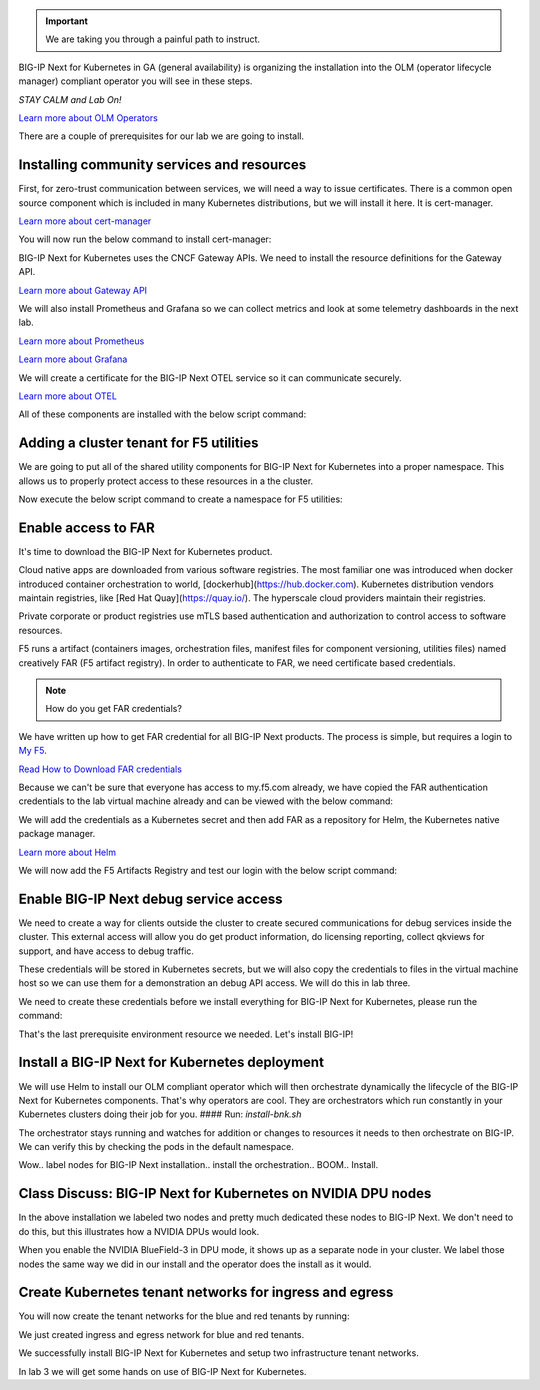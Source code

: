 .. important:: We are taking you through a painful path to instruct. 

BIG-IP Next for Kubernetes in GA (general availability) is organizing the installation into the OLM (operator lifecycle manager) compliant operator you will see in these steps. 

*STAY CALM and Lab On!*

.. image:: images/OLMOperators.png

`Learn more about OLM Operators <https://olm.operatorframework.io/>`_

There are a couple of prerequisites for our lab we are going to install. 

Installing community services and resources
-------------------------------------------

First, for zero-trust communication between services, we will need a way to issue certificates.  There is a common open source component which is included in many Kubernetes distributions, but we will install it here. It is cert-manager.

.. image:: images/cert-manager.png

`Learn more about cert-manager <https://cert-manager.io/>`_

You will now run the below command to install cert-manager:

.. code-block:: bash
   :caption: Install Cert Manager

   ./create-cert-manager.sh


.. code-block:: bash
   :caption: Cert Manager Output

   Install cert-manager and clustr issuer to manage pod-to-pod certs ...
   "jetstack" has been added to your repositories
   Release "cert-manager" does not exist. Installing it now.
   NAME: cert-manager
   LAST DEPLOYED: Thu Feb 20 07:28:10 2025
   NAMESPACE: cert-manager
   STATUS: deployed
   REVISION: 1
   TEST SUITE: None
   NOTES:
   cert-manager v1.16.1 has been deployed successfully!
   
   In order to begin issuing certificates, you will need to set up a ClusterIssuer
   or Issuer resource (for example, by creating a 'letsencrypt-staging' issuer).
   
   More information on the different types of issuers and how to configure them
   can be found in our documentation:
   
   https://cert-manager.io/docs/configuration/
   
   For information on how to configure cert-manager to automatically provision
   Certificates for Ingress resources, take a look at the `ingress-shim`
   documentation:
   
   https://cert-manager.io/docs/usage/ingress/
   pod/cert-manager-74b7f6cbbc-fblj8 condition met
   pod/cert-manager-cainjector-58c9d76cb8-4qcdk condition met
   pod/cert-manager-webhook-5875b545cf-bp5cn condition met
   clusterissuer.cert-manager.io/selfsigned-cluster-issuer created
   certificate.cert-manager.io/bnk-ca created
   clusterissuer.cert-manager.io/bnk-ca-cluster-issuer created


BIG-IP Next for Kubernetes uses the CNCF Gateway APIs. We need to install the resource definitions for the Gateway API. 

`Learn more about Gateway API <https://gateway-api.sigs.k8s.io/>`_

We will also install Prometheus and Grafana so we can collect metrics and look at some telemetry dashboards in the next lab. 

.. image:: images/Prometheus.png

`Learn more about Prometheus <https://prometheus.io/>`_

.. image:: images/Grafana.png

`Learn more about Grafana <https://github.com/grafana/grafana/blob/main/README.md>`_

We will create a certificate for the BIG-IP Next OTEL service so it can communicate securely.

.. image:: images/OpenTelemetry.png

`Learn more about OTEL <https://opentelemetry.io/>`_

All of these components are installed with the below script command:

.. code-block:: bash
   :caption: Deploy Gateway API and Telemetry

   ./deploy-gatewayapi-telemetry.sh


.. code-block:: bash
   :caption: Gateway API and Telemetry Output

   Install Gateway API CRDs ...
   customresourcedefinition.apiextensions.k8s.io/backendlbpolicies.gateway.networking.k8s.io created
   customresourcedefinition.apiextensions.k8s.io/backendtlspolicies.gateway.networking.k8s.io created
   customresourcedefinition.apiextensions.k8s.io/gatewayclasses.gateway.networking.k8s.io created
   customresourcedefinition.apiextensions.k8s.io/gateways.gateway.networking.k8s.io created
   customresourcedefinition.apiextensions.k8s.io/grpcroutes.gateway.networking.k8s.io created
   customresourcedefinition.apiextensions.k8s.io/httproutes.gateway.networking.k8s.io created
   customresourcedefinition.apiextensions.k8s.io/referencegrants.gateway.networking.k8s.io created
   customresourcedefinition.apiextensions.k8s.io/tcproutes.gateway.networking.k8s.io created
   customresourcedefinition.apiextensions.k8s.io/tlsroutes.gateway.networking.k8s.io created
   customresourcedefinition.apiextensions.k8s.io/udproutes.gateway.networking.k8s.io created
   
   Install Promethues and Grafana ...
   certificate.cert-manager.io/prometheus created
   deployment.apps/prometheus created
   configmap/prometheus-config created
   service/prometheus-service created
   clusterrole.rbac.authorization.k8s.io/prometheus-default created
   clusterrolebinding.rbac.authorization.k8s.io/prometheus-default created
   deployment.apps/grafana created
   configmap/grafana-datasources created
   service/grafana created
   
   Install OTEL prerequired cert ...
   certificate.cert-manager.io/external-otelsvr created
   certificate.cert-manager.io/external-f5ingotelsvr created


Adding a cluster tenant for F5 utilities
----------------------------------------

We are going to put all of the shared utility components for BIG-IP Next for Kubernetes into a proper namespace. This allows 
us to properly protect access to these resources in a the cluster.

Now execute the below script command to create a namespace for F5 utilities:

.. code-block:: bash
   :caption: Create F5 Utilities Namespace

   ./create-f5util-namespace.sh


.. code-block:: bash
   :caption: F5 Utilities Namespace Output

   Create f5-utils namespace for BNK supporting software
   namespace/f5-utils created


Enable access to FAR
--------------------

It's time to download the BIG-IP Next for Kubernetes product.

Cloud native apps are downloaded from various software registries. The most familiar one was introduced when docker introduced container orchestration to world, [dockerhub](https://hub.docker.com). Kubernetes distribution vendors maintain registries, like [Red Hat Quay](https://quay.io/). The hyperscale cloud providers maintain their registries. 

Private corporate or product registries use mTLS based authentication and authorization to control access to software resources. 

F5 runs a artifact (containers images, orchestration files, manifest files for component versioning, utilities files) named creatively FAR (F5 artifact registry). In order to authenticate to FAR, we need certificate based credentials.

.. note:: How do you get FAR credentials?

We have written up how to get FAR credential for all BIG-IP Next products. The process is simple, but requires a login to `My F5 <https://my.f5.com>`_. 

`Read How to Download FAR credentials <https://clouddocs.f5.com/bigip-next-for-kubernetes/2.0.0-LA/far.html#download-the-service-account-key>`_

Because we can't be sure that everyone has access to my.f5.com already, we have copied the FAR authentication credentials to the 
lab virtual machine already and can be viewed with the below command:

.. code-block:: bash
   :caption: View FAR Credentials

   ls far/f5-far-auth-key.tgz


.. code-block:: bash
   :caption: View FAR Credentials Output

   far/f5-far-auth-key.tgz


We will add the credentials as a Kubernetes secret and then add FAR as a repository for Helm, the Kubernetes native package manager. 

`Learn more about Helm <https://helm.sh/>`_

We will now add the F5 Artifacts Registry and test our login with the below script command:

.. code-block:: bash
   :caption: Add FAR Registry

   ./add-far-registry.sh


.. code-block:: bash
   :caption: Add FAR Registry and test Output

   ./add-far-registry.sh
   F5 Artifacts Registry (FAR) authentication token ...
   Create the secret.yaml file with the provided content ...
   secret/far-secret created
   secret/far-secret created
   Login Succeeded


Enable BIG-IP Next debug service access
---------------------------------------

We need to create a way for clients outside the cluster to create secured communications for debug services inside the cluster. This external access will allow you do get product information, do licensing reporting, collect qkviews for support, and have access to debug traffic.

These credentials will be stored in Kubernetes secrets, but we will also copy the credentials to files in the virtual machine host so we can use them for a demonstration an debug API access. We will do this in lab three.

.. image:: images/CWCAuthgenerationfordebugAPI.png

We need to create these credentials before we install everything for BIG-IP Next for Kubernetes, please run the command:

.. code-block:: bash
   :caption: Install Cluster Wide Controller

   ./install-cwc.sh


.. code-block:: bash
   :caption: Install Cluster Wide Controller Output

    Install Cluster Wide Controller (CWC) to manage license and debug API ...
    Pulled: repo.f5.com/utils/f5-cert-gen:0.9.1
    Digest: sha256:89d283a7b2fef651a29baf1172c590d45fbd1e522fa90207ecd73d440708ad34
    ~/cwc ~
    ------------------------------------------------------------------
    Service                   = api-server
    Subject Alternate Name    = f5-spk-cwc.f5-utils
    Working directory         = /home/ubuntu/cwc/api-server-secrets
    ------------------------------------------------------------------
    ...
    Creating 1 client extensions...
    ...
    Copying secrets ...
    Generating /home/ubuntu/cwc/cwc-license-certs.yaml
    Generating /home/ubuntu/cwc/cwc-license-client-certs.yaml
    ~
    secret/cwc-license-certs created
    Create directory for API client certs for easier reference ...
    ~/cwc ~
    ~
    
    Install cwc-reqs ...
    configmap/cpcl-key-cm created
    configmap/cwc-qkview-cm created


That's the last prerequisite environment resource we needed. Let's install BIG-IP!

Install a BIG-IP Next for Kubernetes deployment
-----------------------------------------------

We will use Helm to install our OLM compliant operator which will then orchestrate dynamically the lifecycle of the BIG-IP Next for Kubernetes 
components. That's why operators are cool. They are orchestrators which run constantly in your Kubernetes clusters doing their job for you.
#### Run: `install-bnk.sh`

.. code-block:: bash
   :caption: Install BIG-IP Next for Kubernetes

   ./install-bnk.sh


.. code-block:: bash
   :caption: Install BIG-IP Next for Kubernetes Output

   Install BNK ...
   configmap/bnk-bgp created
   node/bnk-worker2 labeled
   node/bnk-worker3 labeled
   ...
   
   Install orchestrator ...
   Release "orchestrator" does not exist. Installing it now.
   NAME: orchestrator
   LAST DEPLOYED: Thu Feb 20 14:31:25 2025
   NAMESPACE: default
   STATUS: deployed
   REVISION: 1
   TEST SUITE: None
   ..../create
   

The orchestrator stays running and watches for addition or changes to resources it needs to then orchestrate on BIG-IP. We can verify this
by checking the pods in the default namespace.

.. code-block:: bash
   :caption: Check Orchestrator Pod

   kubectl get pod | grep orchestrator


.. code-block:: bash
   :caption: Check Orchestrator Pod Output

   orchestrator-f5cbc78cf-kfgxx        1/1     Running   0          1m


Wow.. label nodes for BIG-IP Next installation.. install the orchestration.. BOOM.. Install. 

.. image:: images/BIG-IPInstalledLabEnvironment.png

Class Discuss: BIG-IP Next for Kubernetes on NVIDIA DPU nodes
-------------------------------------------------------------

In the above installation we labeled two nodes and pretty much dedicated these nodes to BIG-IP Next. We don't need to do this, but this illustrates how a NVIDIA DPUs would look. 

.. image:: images/BIG-IPNextonNVIDIABF-3Diagram.png

When you enable the NVIDIA BlueField-3 in DPU mode, it shows up as a separate node in your cluster. We label those nodes the same way we did in our install and the operator does the install as it would.

.. image:: images/BIG-IPNextonNVIDIABF-3KubernetesNodes.png

Create Kubernetes tenant networks for ingress and egress
--------------------------------------------------------

You will now create the tenant networks for the blue and red tenants by running:

.. code-block:: bash
   :caption: Create Tenant Networks

   ./create-tenants.sh


.. code-block:: bash
   :caption: Tenant Networks Output

   Create red tenant namespace...
   Error from server (AlreadyExists): namespaces "red" already exists
   
   Create blue tenant namespace...
   Error from server (AlreadyExists): namespaces "blue" already exists
   
   Creating VLANs for tenant ingress
   f5spkvlan.k8s.f5net.com/external created
   f5spkvlan.k8s.f5net.com/egress created
   f5spkvlan.k8s.f5net.com/egress condition met
   f5spkvlan.k8s.f5net.com/external condition met
   
   Install vxlan for tenant egress
   f5spkvxlan.k8s.f5net.com/red created
   f5spkvxlan.k8s.f5net.com/blue created
   f5spkvxlan.k8s.f5net.com/blue condition met
   f5spkvxlan.k8s.f5net.com/red condition met
   
   Install SNAT Pools to be selected on egress for tenant namespaces
   f5spksnatpool.k8s.f5net.com/red-snat created
   f5spksnatpool.k8s.f5net.com/blue-snat created
   f5spkegress.k8s.f5net.com/red-egress created
   f5spkegress.k8s.f5net.com/blue-egress created
   
   Little lab hack to disable TX offload capabilities on egress vxlans
   
   bnk-worker2
   
   bnk-worker
   Actual changes:
   tx-checksum-ip-generic: off
   tx-tcp-segmentation: off [not requested]
   tx-tcp-ecn-segmentation: off [not requested]
   tx-tcp-mangleid-segmentation: off [not requested]
   tx-tcp6-segmentation: off [not requested]
   Actual changes:
   tx-checksum-ip-generic: off
   tx-tcp-segmentation: off [not requested]
   tx-tcp-ecn-segmentation: off [not requested]
   tx-tcp-mangleid-segmentation: off [not requested]
   tx-tcp6-segmentation: off [not requested]
   
   bnk-worker3
   
   Install a global logging profile for all tenants
   f5bigcontextglobal.k8s.f5net.com/global-context configured
   f5bigloghslpub.k8s.f5net.com/logpublisher created
   f5biglogprofile.k8s.f5net.com/logprofile created


We just created ingress and egress network for blue and red tenants.

.. image:: images/TenantIngressandEgressNetworks.png

We successfully install BIG-IP Next for Kubernetes and setup two infrastructure tenant networks. 

In lab 3 we will get some hands on use of BIG-IP Next for Kubernetes.
